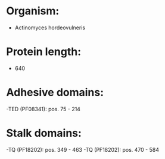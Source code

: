 * Organism:
- Actinomyces hordeovulneris
* Protein length:
- 640
* Adhesive domains:
-TED (PF08341): pos. 75 - 214
* Stalk domains:
-TQ (PF18202): pos. 349 - 463
-TQ (PF18202): pos. 470 - 584

